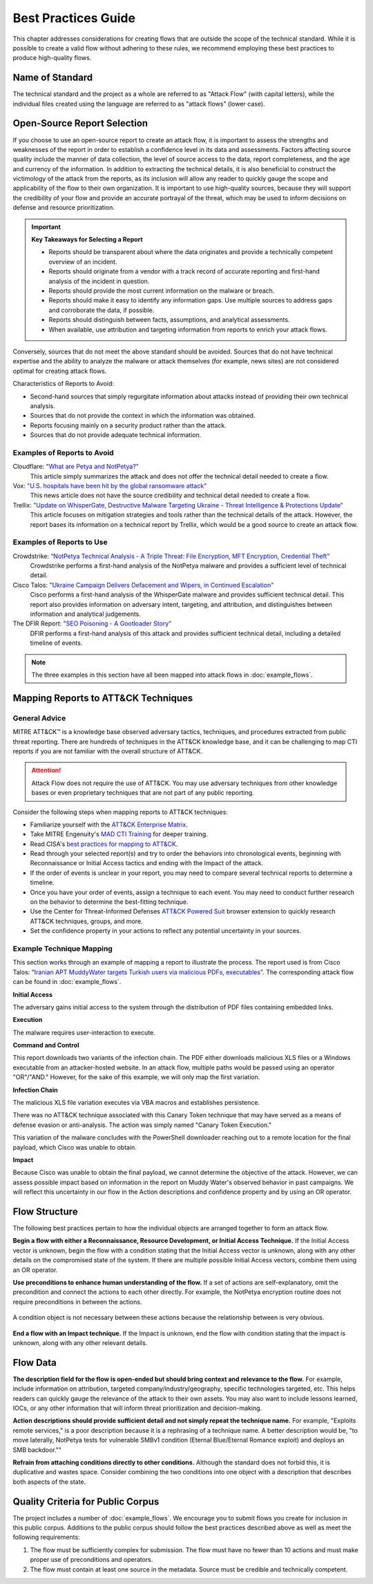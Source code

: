 Best Practices Guide
====================

This chapter addresses considerations for creating flows that are outside the scope of
the technical standard. While it is possible to create a valid flow without adhering to
these rules, we recommend employing these best practices to produce high-quality flows.

Name of Standard
----------------

The technical standard and the project as a whole are referred to as "Attack Flow" (with
capital letters), while the individual files created using the language are referred to
as "attack flows" (lower case).

Open-Source Report Selection
----------------------------

If you choose to use an open-source report to create an attack flow, it is important to
assess the strengths and weaknesses of the report in order to establish a confidence
level in its data and assessments. Factors affecting source quality include the manner
of data collection, the level of source access to the data, report completeness, and the
age and currency of the information. In addition to extracting the technical details, it
is also beneficial to construct the victimology of the attack from the reports, as its
inclusion will allow any reader to quickly gauge the scope and applicability of the flow
to their own organization. It is important to use high-quality sources, because they
will support the credibility of your flow and provide an accurate portrayal of the
threat, which may be used to inform decisions on defense and resource prioritization.

.. important::

   **Key Takeaways for Selecting a Report**

   * Reports should be transparent about where the data originates and provide a
     technically competent overview of an incident.
   * Reports should originate from a vendor with a track record of accurate reporting
     and first-hand analysis of the incident in question.
   * Reports should provide the most current information on the malware or breach.
   * Reports should make it easy to identify any information gaps. Use multiple sources
     to address gaps and corroborate the data, if possible.
   * Reports should distinguish between facts, assumptions, and analytical assessments.
   * When available, use attribution and targeting information from reports to enrich
     your attack flows.

Conversely, sources that do not meet the above standard should be avoided. Sources that do not have technical expertise and the ability to analyze the malware or attack themselves (for example, news sites) are not considered optimal for creating attack flows.

Characteristics of Reports to Avoid:

* Second-hand sources that simply regurgitate information about attacks instead of providing their own technical analysis.
* Sources that do not provide the context in which the information was obtained.
* Reports focusing mainly on a security product rather than the attack.
* Sources that do not provide adequate technical information.

Examples of Reports to Avoid
~~~~~~~~~~~~~~~~~~~~~~~~~~~~~

Cloudflare: `"What are Petya and NotPetya?" <https://www.cloudflare.com/learning/security/ransomware/petya-notpetya-ransomware>`_
     This article simply summarizes the attack and does not offer the technical detail
     needed to create a flow.

Vox: `"U.S. hospitals have been hit by the global ransomware attack" <https://www.vox.com/2017/6/27/15881666/global-eu-cyber-attack-us-hackers-nsa-hospitals>`_
     This news article does not have the source credibility and technical detail needed
     to create a flow.

Trellix: `"Update on WhisperGate, Destructive Malware Targeting Ukraine - Threat Intelligence & Protections Update" <https://www.trellix.com/en-us/about/newsroom/stories/threat-labs/update-on-whispergate-destructive-malware-targeting-ukraine.html>`_
     This article focuses on mitigation strategies and tools rather than the technical
     details of the attack. However, the report bases its information on a technical
     report by Trellix, which would be a good source to create an attack flow.

Examples of Reports to Use
~~~~~~~~~~~~~~~~~~~~~~~~~~~

Crowdstrike: `“NotPetya Technical Analysis -  A Triple Threat: File Encryption, MFT Encryption, Credential Theft” <https://www.crowdstrike.com/blog/petrwrap-ransomware-technical-analysis-triple-threat-file-encryption-mft-encryption-credential-theft/>`_
     Crowdstrike performs a first-hand analysis of the NotPetya malware and provides a
     sufficient level of technical detail.

Cisco Talos: `"Ukraine Campaign Delivers Defacement and Wipers, in Continued Escalation" <https://blog.talosintelligence.com/2022/01/ukraine-campaign-delivers-defacement.html>`_
     Cisco performs a first-hand analysis of the WhisperGate malware and provides
     sufficient technical detail. This report also provides information on adversary
     intent, targeting, and attribution, and distinguishes between information and
     analytical judgements.

The DFIR Report: `"SEO Poisoning - A Gootloader Story" <https://thedfirreport.com/2022/05/09/seo-poisoning-a-gootloader-story/>`_
     DFIR performs a first-hand analysis of this attack and provides sufficient
     technical detail, including a detailed timeline of events.

.. note::

   The three examples in this section have all been mapped into attack flows in
   :doc:`example_flows`.

Mapping Reports to ATT&CK Techniques
------------------------------------

General Advice
~~~~~~~~~~~~~~

MITRE ATT&CK™ is a knowledge base observed adversary tactics, techniques, and procedures
extracted from public threat reporting. There are hundreds of techniques in the ATT&CK
knowledge base, and it can be challenging to map CTI reports if you are not familiar
with the overall structure of ATT&CK.

.. attention::

   Attack Flow does not require the use of ATT&CK. You may use adversary techniques from
   other knowledge bases or even proprietary techniques that are not part of any public
   reporting.

Consider the following steps when mapping reports to ATT&CK techniques:

* Familiarize yourself with the `ATT&CK Enterprise Matrix <https://attack.mitre.org/matrices/enterprise/>`_.
* Take MITRE Engenuity's `MAD CTI Training
  <https://mitre-engenuity.org/cybersecurity/mad/>`_ for deeper training.
* Read CISA's `best practices for mapping to ATT&CK
  <https://www.cisa.gov/uscert/sites/default/files/publications/Best%20Practices%20for%20MITRE%20ATTCK%20Mapping.pdf>`__.
* Read through your selected report(s) and try to order the behaviors into chronological
  events, beginning with Reconnaissance or Initial Access tactics and ending with the
  Impact of the attack.
* If the order of events is unclear in your report, you may need to compare several
  technical reports to determine a timeline.
* Once you have your order of events, assign a technique to each event. You may need to
  conduct further research on the behavior to determine the best-fitting technique.
* Use the Center for Threat-Informed Defenses `ATT&CK Powered Suit
  <https://chrome.google.com/webstore/detail/attck-powered-suit/gfhomppaadldngjnmbefmmiokgefjddd?hl=en&authuser=0>`_
  browser extension to quickly research ATT&CK techniques, groups, and more.
* Set the confidence property in your actions to reflect any potential uncertainty in
  your sources.

Example Technique Mapping
~~~~~~~~~~~~~~~~~~~~~~~~~

This section works through an example of mapping a report to illustrate the process. The
report used is from Cisco Talos: `"Iranian APT MuddyWater targets Turkish users via
malicious PDFs, executables"
<https://blog.talosintelligence.com/2022/01/iranian-apt-muddywater-targets-turkey.html>`_.
The corresponding attack flow can be found in :doc:`example_flows`.

**Initial Access**

The adversary gains initial access to the system through the distribution of PDF files
containing embedded links.

.. image:: _static/SpearPhishing.png
   :alt: Screenshot from Cisco report underlining the sentence "...it is highly likely that the PDFs served as the initial entry points to the attack and were distributed via email messages as part of spear-phishing efforts conducted by the group." The sentence is labeled with ATT&CK technique T1566.001 SpearPhishing Attachment.

**Execution**

The malware requires user-interaction to execute.

.. image:: _static/MaliciousLink.png
   :alt: Screenshot from Cisco report of the Infection Chain section. It underlines the sentence "The PDF files typically show an error message and ask the user to click on a link." The sentence is labeled with ATT&CK technique T1204.001 User Execution: Malicious Link.

**Command and Control**

This report downloads two variants of the infection chain. The PDF either downloads
malicious XLS files or a Windows executable from an attacker-hosted website. In an
attack flow, multiple paths would be passed using an operator "OR"/"AND." However, for
the sake of this example, we will only map the first variation.

.. image:: _static/IngressTool.png
   :alt: Screenshot from Cisco report of the Malicious Executables-Based Infection Chain section. It underlines the sentence "The URLs corresponding to the download button in the PDF files will typically host the malicious XLS files containing the macros that deploy the subsequent VBS and powershell scripts." The sentence is labeled with ATT&CK technique T1105 Ingress Tool Transfer.

**Infection Chain**

The malicious XLS file variation executes via VBA macros and establishes persistence.

.. image:: _static/VBAMacros.png
   :alt: Screenshot from Cisco report of the Persistence section with five techniques labeled. The first technique is T1059.005 Command and Scripting Interpreter: Visual Basic drawn from the sentence "The infection chain instrumented by the VBA macros consists of three key artifacts..." The second technique is T1059.005 Command and Scripting Interpreter: Visual Basic drawn from the bullet stating that one of the artifacts is the malicious VB script intermediate component that the macro sets up for persistence. The third technique is T1059.001 Command and Scripting Interpreter: PowerShell drawn from the bullet stating that one of the artifacts is a malicious PowerShell-based downloader script. The fourth technique is T1547.001 Boot or Logon Autostart Execution: Registry Run Keys/Startup Folder drawn from the sentence "...persistence is set up by creating a malicious Registry run for the infected user." The final technique is T1218 System Binary Process Execution drawn from the sentence "This campaign relies on the use of a LoLBin to execute the malicious VBScript."

There was no ATT&CK technique associated with this Canary Token technique that may have
served as a means of defense evasion or anti-analysis. The action was simply named
"Canary Token Execution."

.. image:: _static/CanaryToken.png
   :alt: Screenshot from Cisco report from the Tracking Tokens section underlining the sentence "The latest versions of the VBA code deployed could make HTTP requests to a canary tooken from canarytokens.com." The extracted technique is simply labeled "Canary Token Execution."

This variation of the malware concludes with the PowerShell downloader reaching out to a
remote location for the final payload, which Cisco was unable to obtain.

.. image:: _static/PowerShell.png
   :alt: Screenshot from Cisco report of the Malicious Powershell-Based Downloader section with two techniques extracted. The first technique is T1105 Ingress Tool Transfer drawn from the sentence "The PowerShell script that downloads another PowerShell from a remote location which will then be executed." The second technique is T1059.001 Command and Scripting Interpreter: Powershell, which is also drawn from the same sentence.

**Impact**

Because Cisco was unable to obtain the final payload, we cannot determine the objective
of the attack. However, we can assess possible impact based on information in the report
on Muddy Water's observed behavior in past campaigns. We will reflect this uncertainty
in our flow in the Action descriptions and confidence property and by using an OR
operator.

.. image:: _static/Impact.png
   :alt: Screenshot from Cisco report of the MuddyWater Threat Actor section. The section says "Campaigns carried out by the threat actor aim to achieve either of three outcomes." Each outcome is underlined: Espionage, Intellectual Property Theft, and Ransomware attacks. The three techniques labeled correspond to those outcomes and are TA0009 Collection, TA0010 Exfiltration, and T1486 Data Encrypted for Impact.

Flow Structure
--------------

The following best practices pertain to how the individual objects are arranged together
to form an attack flow.

**Begin a flow with either a Reconnaissance, Resource Development, or Initial Access
Technique.** If the Initial Access vector is unknown, begin the flow with a condition
stating that the Initial Access vector is unknown, along with any other details on the
compromised state of the system. If there are multiple possible Initial Access vectors,
combine them using an OR operator.

**Use preconditions to enhance human understanding of the flow.** If a set of actions are self-explanatory, omit the precondition and connect the actions to each other directly. For example, the NotPetya encryption routine does not require preconditions in between the actions.

.. figure:: _static/notpetya-excerpt.png
   :alt: An excerpt from the NotPetya flow. A scheduled task action to reboot the machine leads to the rebooting action.
   :align: center

   A condition object is not necessary between these actions because the relationship
   between is very obvious.

**End a flow with an Impact technique.** If the Impact is unknown, end the flow with condition stating that the impact is unknown, along with any other relevant details.

Flow Data
---------

**The description field for the flow is open-ended but should bring context and
relevance to the flow.** For example, include information on attribution, targeted
company/industry/geography, specific technologies targeted, etc. This helps readers can quickly gauge the relevance of the attack to their own assets. You may
also want to include lessons learned, IOCs, or any other information that will inform
threat prioritization and decision-making.

**Action descriptions should provide sufficient detail and not simply repeat the
technique name.** For example, "Exploits remote services," is a poor description because
it is a rephrasing of a technique name. A better description would be, "to move
laterally, NotPetya tests for vulnerable SMBv1 condition (Eternal Blue/Eternal Romance
exploit) and deploys an SMB backdoor.""

**Refrain from attaching conditions directly to other conditions.** Although the
standard does not forbid this, it is duplicative and wastes space. Consider combining
the two conditions into one object with a description that describes both aspects of the
state.

Quality Criteria for Public Corpus
----------------------------------

The project includes a number of :doc:`example_flows`. We encourage you to submit flows
you create for inclusion in this public corpus. Additions to the public corpus should
follow the best practices described above as well as meet the following requirements:

1. The flow must be sufficiently complex for submission. The flow must have no fewer
   than 10 actions and must make proper use of preconditions and operators.
2. The flow must contain at least one source in the metadata. Source must be credible
   and technically competent.
